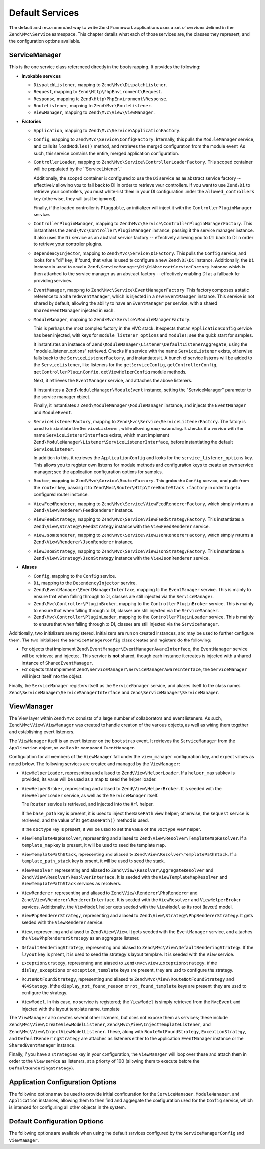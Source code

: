 .. _zend.mvc.services:

Default Services
================

The default and recommended way to write Zend Framework applications uses a set of services defined in the
``Zend\Mvc\Service`` namespace. This chapter details what each of those services are, the classes they represent,
and the configuration options available.

.. _zend.mvc.services.service-manager-configuration:

ServiceManager
--------------

This is the one service class referenced directly in the bootstrapping. It provides the following:

- **Invokable services**

  - ``DispatchListener``, mapping to ``Zend\Mvc\DispatchListener``.

  - ``Request``, mapping to ``Zend\Http\PhpEnvironment\Request``.

  - ``Response``, mapping to ``Zend\Http\PhpEnvironment\Response``.

  - ``RouteListener``, mapping to ``Zend\Mvc\RouteListener``.

  - ``ViewManager``, mapping to ``Zend\Mvc\View\ViewManager``.

- **Factories**

  - ``Application``, mapping to ``Zend\Mvc\Service\ApplicationFactory``.

  - ``Config``, mapping to ``Zend\Mvc\Service\ConfigFactory``. Internally, this pulls the
    ``ModuleManager`` service, and calls its ``loadModules()`` method, and retrieves the merged configuration from
    the module event. As such, this service contains the entire, merged application configuration.

  - ``ControllerLoader``, mapping to ``Zend\Mvc\Service\ControllerLoaderFactory``. This scoped container will be
    populated by the ``ServiceListener`.`

    Additionally, the scoped container is configured to use the ``Di`` service as an abstract service factory --
    effectively allowing you to fall back to DI in order to retrieve your controllers.
    If you want to use ``Zend\Di`` to retrieve your controllers, you must white-list them in your DI configuration
    under the ``allowed_controllers`` key (otherwise, they will just be ignored).

    Finally, if the loaded controller is ``Pluggable``, an initializer will inject it with the
    ``ControllerPluginManager`` service.

  - ``ControllerPluginManager``, mapping to ``Zend\Mvc\Service\ControllerPluginManagerFactory``. This instantiates
    the ``Zend\Mvc\Controller\PluginManager`` instance, passing it the service manager instance. It also uses the
    ``Di`` service as an abstract service factory -- effectively allowing you to fall back to DI in order to retrieve
    your controller plugins.

  - ``DependencyInjector``, mapping to ``Zend\Mvc\Service\DiFactory``. This pulls the ``Config`` service,
    and looks for a "di" key; if found, that value is used to configure a new ``Zend\Di\Di`` instance.
    Additionally, the ``Di`` instance is used to seed a ``Zend\ServiceManager\Di\DiAbstractServiceFactory``
    instance which is then attached to the service manager as an abstract factory -- effectively enabling DI as a
    fallback for providing services.

  - ``EventManager``, mapping to ``Zend\Mvc\Service\EventManagerFactory``. This factory composes a static reference
    to a ``SharedEventManager``, which is injected in a new ``EventManager`` instance. This service is not shared
    by default, allowing the ability to have an ``EventManager`` per service, with a shared ``SharedEventManager``
    injected in each.

  - ``ModuleManager``, mapping to ``Zend\Mvc\Service\ModuleManagerFactory``.

    This is perhaps the most complex factory in the MVC stack. It expects that an ``ApplicationConfig``
    service has been injected, with keys for ``module_listener_options`` and ``modules``; see the quick start for
    samples.

    It instantiates an instance of ``Zend\ModuleManager\Listener\DefaultListenerAggregate``, using the
    "module_listener_options" retrieved. Checks if a service with the name ``ServiceListener`` exists, otherwise
    falls back to the ``ServiceListenerFactory``, and instantiates it. A bunch of service listerns will be added
    to the ``ServiceListener``, like listeners for the ``getServiceConfig``, ``getControllerConfig``,
    ``getControllerPluginConfig``, ``getViewHelperConfig`` module methods.

    Next, it retrieves the ``EventManager`` service, and attaches the above listeners.

    It instantiates a ``Zend\ModuleManager\ModuleEvent`` instance, setting the "ServiceManager" parameter to the
    service manager object.

    Finally, it instantiates a ``Zend\ModuleManager\ModuleManager`` instance, and injects the ``EventManager`` and
    ``ModuleEvent``.

  - ``ServiceListenerFactory``, mapping to ``Zend\Mvc\Service\ServiceListenerFactory``. The fatory is used to
    instantiate the ``ServiceListener``, while allowing easy extending. It checks if a service with the name
    ``ServiceListenerInterface`` exists, which must implement ``Zend\ModuleManager\Listener\ServiceListenerInterface``,
    before instantiating the default ``ServiceListener``.

    In addition to this, it retrieves the ``ApplicationConfig`` and looks for the ``service_listener_options`` key.
    This allows you to register own listerns for module methods and configuration keys to create an own service
    manager; see the application configuration options for samples.

  - ``Router``, mapping to ``Zend\Mvc\Service\RouterFactory``. This grabs the ``Config`` service, and pulls
    from the ``router`` key, passing it to ``Zend\Mvc\Router\Http\TreeRouteStack::factory`` in order to get a
    configured router instance.

  - ``ViewFeedRenderer``, mapping to ``Zend\Mvc\Service\ViewFeedRendererFactory``, which simply returns a
    ``Zend\View\Renderer\FeedRenderer`` instance.

  - ``ViewFeedStrategy``, mapping to ``Zend\Mvc\Service\ViewFeedStrategyFactory``. This instantiates a
    ``Zend\View\Strategy\FeedStrategy`` instance with the ``ViewFeedRenderer`` service.

  - ``ViewJsonRenderer``, mapping to ``Zend\Mvc\Service\ViewJsonRendererFactory``, which simply returns a
    ``Zend\View\Renderer\JsonRenderer`` instance.

  - ``ViewJsonStrategy``, mapping to ``Zend\Mvc\Service\ViewJsonStrategyFactory``. This instantiates a
    ``Zend\View\Strategy\JsonStrategy`` instance with the ``ViewJsonRenderer`` service.

- **Aliases**

  - ``Config``, mapping to the ``Config`` service.

  - ``Di``, mapping to the ``DependencyInjector`` service.

  - ``Zend\EventManager\EventManagerInterface``, mapping to the ``EventManager`` service. This is mainly to ensure
    that when falling through to DI, classes are still injected via the ``ServiceManager``.

  - ``Zend\Mvc\Controller\PluginBroker``, mapping to the ``ControllerPluginBroker`` service. This is mainly to
    ensure that when falling through to DI, classes are still injected via the ``ServiceManager``.

  - ``Zend\Mvc\Controller\PluginLoader``, mapping to the ``ControllerPluginLoader`` service. This is mainly to
    ensure that when falling through to DI, classes are still injected via the ``ServiceManager``.

Additionally, two initializers are registered. Initializers are run on created instances, and may be used to
further configure them. The two initializers the ``ServiceManagerConfig`` class creates and registers do the
following:

- For objects that implement ``Zend\EventManager\EventManagerAwareInterface``, the ``EventManager`` service will be
  retrieved and injected. This service is **not** shared, though each instance it creates is injected with a shared
  instance of ``SharedEventManager``.

- For objects that implement ``Zend\ServiceManager\ServiceManagerAwareInterface``, the ``ServiceManager`` will
  inject itself into the object.

Finally, the ``ServiceManager`` registers itself as the ``ServiceManager`` service, and aliases itself to the class
names ``Zend\ServiceManager\ServiceManagerInterface`` and ``Zend\ServiceManager\ServiceManager``.

.. _zend.mvc.services.view-manager:

ViewManager
-----------

The View layer within ``Zend\Mvc`` consists of a large number of collaborators and event listeners. As such,
``Zend\Mvc\View\ViewManager`` was created to handle creation of the various objects, as well as wiring them
together and establishing event listeners.

The ``ViewManager`` itself is an event listener on the ``bootstrap`` event. It retrieves the ``ServiceManager``
from the ``Application`` object, as well as its composed ``EventManager``.

Configuration for all members of the ``ViewManager`` fall under the ``view_manager`` configuration key, and expect
values as noted below. The following services are created and managed by the ``ViewManager``:

- ``ViewHelperLoader``, representing and aliased to ``Zend\View\HelperLoader``. If a ``helper_map`` subkey is
  provided, its value will be used as a map to seed the helper loader.

- ``ViewHelperBroker``, representing and aliased to ``Zend\View\HelperBroker``. It is seeded with the
  ``ViewHelperLoader`` service, as well as the ``ServiceManager`` itself.

  The ``Router`` service is retrieved, and injected into the ``Url`` helper.

  If the ``base_path`` key is present, it is used to inject the ``BasePath`` view helper; otherwise, the
  ``Request`` service is retrieved, and the value of its ``getBasePath()`` method is used.

  If the ``doctype`` key is present, it will be used to set the value of the ``Doctype`` view helper.

- ``ViewTemplateMapResolver``, representing and aliased to ``Zend\View\Resolver\TemplateMapResolver``. If a
  ``template_map`` key is present, it will be used to seed the template map.

- ``ViewTemplatePathStack``, representing and aliased to ``Zend\View\Resolver\TemplatePathStack``. If a
  ``template_path_stack`` key is prsent, it will be used to seed the stack.

- ``ViewResolver``, representing and aliased to ``Zend\View\Resolver\AggregateResolver`` and
  ``Zend\View\Resolver\ResolverInterface``. It is seeded with the ``ViewTemplateMapResolver`` and
  ``ViewTemplatePathStack`` services as resolvers.

- ``ViewRenderer``, representing and aliased to ``Zend\View\Renderer\PhpRenderer`` and
  ``Zend\View\Renderer\RendererInterface``. It is seeded with the ``ViewResolver`` and ``ViewHelperBroker``
  services. Additionally, the ``ViewModel`` helper gets seeded with the ``ViewModel`` as its root (layout) model.

- ``ViewPhpRendererStrategy``, representing and aliased to ``Zend\View\Strategy\PhpRendererStrategy``. It gets
  seeded with the ``ViewRenderer`` service.

- ``View``, representing and aliased to ``Zend\View\View``. It gets seeded with the ``EventManager`` service, and
  attaches the ``ViewPhpRendererStrategy`` as an aggregate listener.

- ``DefaultRenderingStrategy``, representing and aliased to ``Zend\Mvc\View\DefaultRenderingStrategy``. If the
  ``layout`` key is prsent, it is used to seed the strategy's layout template. It is seeded with the ``View``
  service.

- ``ExceptionStrategy``, representing and aliased to ``Zend\Mvc\View\ExceptionStrategy``. If the
  ``dislay_exceptions`` or ``exception_template`` keys are present, they are usd to configure the strategy.

- ``RouteNotFoundStrategy``, representing and aliased to ``Zend\Mvc\View\RouteNotFoundStrategy`` and
  ``404Stategy``. If the ``display_not_found_reason`` or ``not_found_template`` keys are present, they are used to
  configure the strategy.

- ``ViewModel``. In this case, no service is registered; the ``ViewModel`` is simply retrieved from the
  ``MvcEvent`` and injected with the layout template name. template

The ``ViewManager`` also creates several other listeners, but does not expose them as services; these include
``Zend\Mvc\View\CreateViewModelListener``, ``Zend\Mvc\View\InjectTemplateListener``, and
``Zend\Mvc\View\InjectViewModelListener``. These, along with ``RouteNotFoundStrategy``, ``ExceptionStrategy``, and
``DefaultRenderingStrategy`` are attached as listeners either to the application ``EventManager`` instance or the
``SharedEventManager`` instance.

Finally, if you have a ``strategies`` key in your configuration, the ``ViewManager`` will loop over these and
attach them in order to the ``View`` service as listeners, at a priority of 100 (allowing them to execute before
the ``DefaultRenderingStrategy``).

.. _zend.mvc.services.app-config:

Application Configuration Options
---------------------------------

The following options may be used to provide initial configuration for the ``ServiceManager``, ``ModuleManager``,
and ``Application`` instances, allowing them to then find and aggregate the configuration used for the
``Config`` service, which is intended for configuring all other objects in the system.

.. code-block:: php
   :linenos:

   <?php
   return array(
       // This should be an array of module namespaces used in the application.
       'modules' => array(
       ),

       // These are various options for the listeners attached to the ModuleManager
       'module_listener_options' => array(
           // This should be an array of paths in which modules reside.
           // If a string key is provided, the listener will consider that a module
           // namespace, the value of that key the specific path to that module's
           // Module class.
           'module_paths' => array(
           ),

           // An array of paths from which to glob configuration files after
           // modules are loaded. These effectively overide configuration
           // provided by modules themselves. Paths may use GLOB_BRACE notation.
           'config_glob_paths' => array(
           ),

           // Whether or not to enable a configuration cache.
           // If enabled, the merged configuration will be cached and used in
           // subsequent requests.
           'config_cache_enabled' => $booleanValue,

           // The key used to create the configuration cache file name.
           'config_cache_key' => $stringKey,

           // The path in which to cache merged configuration.
           'cache_dir' => $stringPath,
       ),

       // Used to create an own service manager. May contain one or more child arrays.
       'service_listener_options' => array(
       // array(
       //     'service_manager' => $stringServiceManagerName,
       //     'config_key'      => $stringConfigKey,
       //     'interface'       => $stringOptionalInterface,
       //     'method'          => $stringRequiredMethodName,
       // ),
       )

       // Initial configuration with which to seed the ServiceManager.
       // Should be compatible with Zend\ServiceManager\Config.
       'service_manager' => array(
       ),
   );

.. _zend.mvc.services.config:

Default Configuration Options
-----------------------------

The following options are available when using the default services configured by the
``ServiceManagerConfig`` and ``ViewManager``.

.. code-block:: php
   :linenos:

   <?php
   return array(
       // The following are used to configure controller loader
       // Should be compatible with Zend\ServiceManager\Config.
       'controllers' => array(
           // Map of controller "name" to class
           // This should be used if you do not need to inject any dependencies
           // in your controller
           'invokables' => array(
           ),

           // Map of controller "name" to factory for creating controller instance
           // You may provide either the class name of a factory, or a PHP callback.
           'factories' => array(
           ),
       ),

       // The following are used to configure controller plugin loader
       // Should be compatible with Zend\ServiceManager\Config.
       'controller_plugins' => array(
       ),

       // The following are used to configure view helper manager
       // Should be compatible with Zend\ServiceManager\Config.
       'controller_plugins' => array(
       ),

       // The following is used to configure a Zend\Di\Di instance.
       // The array should be in a format that Zend\Di\Config can understand.
       'di' => array(
       ),

       // Configuration for the Router service
       // Can contain any router configuration, but typically will always define
       // the routes for the application. See the router documentation for details
       // on route configuration.
       'router' => array(
           'routes' => array(
           ),
       ),

       // ViewManager configuration
       'view_manager' => array(
           // Base URL path to the application
           'base_path' => $stringBasePath,

           // Doctype with which to seed the Doctype helper
           'doctype' => $doctypeHelperConstantString, // e.g. HTML5, XHTML1

           // TemplateMapResolver configuration
           // template/path pairs
           'template_map' => array(
           ),

           // TemplatePathStack configuration
           // module/view script path pairs
           'template_path_stack' => array(
           ),

           // Layout template name
           'layout' => $layoutTemplateName, // e.g., 'layout/layout'

           // ExceptionStrategy configuration
           'display_exceptions' => $bool, // display exceptions in template
           'exception_template' => $stringTemplateName, // e.g. 'error'

           // RouteNotFoundStrategy configuration
           'display_not_found_reason' => $bool, // display 404 reason in template
           'not_found_template' => $stringTemplateName, // e.g. '404'

           // Additional strategies to attach
           // These should be class names or service names of View strategy classes
           // that act as ListenerAggregates. They will be attached at priority 100,
           // in the order registered.
           'strategies' => array(
               'ViewJsonStrategy', // register JSON renderer strategy
               'ViewFeedStrategy', // register Feed renderer strategy
           ),
       ),
   );


